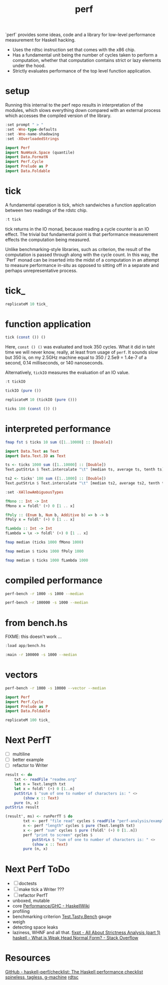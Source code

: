 #+TITLE: perf

`perf` provides some ideas, code and a library for low-level performance measurement for Haskell hacking.

- Uses the rdtsc instruction set that comes with the x86 chip.
- Has a fundamental unit being the number of cycles taken to perform a computation, whether that computation comtains strict or lazy elements under the hood.
- Strictly evaluates performance of the top level function application.


* setup

Running this internal to the perf repo results in interpretation of the modules, which slows everything down compared with an external process which accesses the compiled version of the library.

#+begin_src haskell
:set prompt " > "
:set -Wno-type-defaults
:set -Wno-name-shadowing
:set -XOverloadedStrings
#+end_src

#+begin_src haskell
import Perf
import NumHask.Space (quantile)
import Data.FormatN
import Perf.Cycle
import Prelude as P
import Data.Foldable
#+end_src

* tick

A fundamental operation is tick, which sandwiches a function application between two readings of the rdstc chip.

#+begin_src haskell
:t tick
#+end_src

#+RESULTS:
: tick :: (a -> b) -> a -> IO (Cycle, b)

tick returns in the IO monad, because reading a cycle counter is an IO effect. The trivial but fundamental point is that performance measurement effects the computation being measured.

Unlike benchmarking-style libraries, such as criterion, the result of the computation is passed through along with the cycle count. In this way, the `Perf` monad can be inserted into the midst of a computation in an attempt to measure performance in-situ as opposed to sitting off in a separate and perhaps unrepresentative process.

* tick_

#+begin_src haskell
replicateM 10 tick_
#+end_src

#+RESULTS:
| 3590 | 1134 | 798 | 784 | 786 | 784 | 790 | 802 | 790 | 804 |

* function application

#+begin_src haskell
tick (const ()) ()
#+end_src

#+RESULTS:
| 5902 | nil |

Here, ~const () ()~ was evaluated and took 350 cycles. What it did in taht time we will never know, really, at least from usage of ~perf~. It sounds slow but 350 is, on my 2.5GHz machine equal to 350 / 2.5e9 = 1.4e-7 of a second, 0.14 milliseconds, or 140 nanoseconds.

Alternatively, ~tickIO~ measures the evaluation of an IO value.

#+begin_src haskell
:t tickIO
#+end_src

#+RESULTS:
: tickIO :: IO a -> IO (Cycle, a)

#+begin_src haskell
tickIO (pure ())
#+end_src

#+RESULTS:
| 6120 | nil |

#+begin_src haskell
replicateM 10 (tickIO (pure ()))
#+end_src

#+RESULTS:
| 6304 | nil |
| 2560 | nil |
| 1824 | nil |
| 1660 | nil |
| 1586 | nil |
| 1576 | nil |
| 2470 | nil |
| 1598 | nil |
| 1588 | nil |
| 1616 | nil |

#+begin_src haskell
ticks 100 (const ()) ()
#+end_src

#+RESULTS:
| 6326 | 2352 | 2200 | 1958 | 1880 | 1938 | 1886 | 1854 | 1874 | 1940 | 1832 | 1812 | 1850 | 1894 | 1900 | 1894 | 1830 | 1832 | 1884 | 1870 | 1852 | 1884 | 1854 | 1846 | 1842 | 1862 | 1836 | 1838 | 1958 | 1986 | 1802 | 1832 | 1930 | 1910 | 1902 | 1870 | 1810 | 1878 | 1776 | 1898 | 1840 | 1790 | 1796 | 1842 | 1824 | 1898 | 1834 | 1906 | 1872 | 1838 | 1812 | 1882 | 1812 | 1884 | 1810 | 1820 | 1926 | 1902 | 1902 | 1854 | 1868 | 1876 | 1922 | 1816 | 1902 | 1886 | 1836 | 1822 | 1834 | 1820 | 1906 | 1886 | 1828 | 1824 | 1868 | 1882 | 1856 | 1876 | 1932 | 1882 | 1872 | 1878 | 1824 | 1844 | 1804 | 1804 | 1846 | 1900 | 1822 | 1836 | 1880 | 1878 | 1878 | 1870 | 1828 | 1800 | 2032 | 1920 | 1874 | 1836 |

* interpreted performance

#+begin_src haskell
fmap fst $ ticks 10 sum ([1..10000] :: [Double])
#+end_src

#+RESULTS:
| 1307720 | 740114 | 747050 | 2482222 | 729346 | 613916 | 2172022 | 569756 | 663376 | 1181096 |


#+begin_src haskell
import Data.Text as Text
import Data.Text.IO as Text
#+end_src

#+RESULTS:


#+begin_src haskell
ts <- ticks 1000 sum ([1..10000] :: [Double])
Text.putStrLn $ Text.intercalate "\t" [median ts, average ts, tenth ts]
#+end_src

#+RESULTS:
: 442206	586453	429271

#+begin_src haskell
ts2 <- ticks' 100 sum ([1..1000] :: [Double])
Text.putStrLn $ Text.intercalate "\t" [median ts2, average ts2, tenth ts2]
#+end_src

#+RESULTS:
#+begin_example
<interactive>:314:47: error:
    • Variable not in scope: ts2 :: (f0 a0, b0)
    • Perhaps you meant one of these:
        ‘Ghci242.ts’ (imported from Ghci242),
        ‘Ghci245.ts’ (imported from Ghci245),
        ‘Ghci248.ts’ (imported from Ghci248)

<interactive>:314:60: error:
    • Variable not in scope: ts2 :: (t0 a1, b1)
    • Perhaps you meant one of these:
        ‘Ghci242.ts’ (imported from Ghci242),
        ‘Ghci245.ts’ (imported from Ghci245),
        ‘Ghci248.ts’ (imported from Ghci248)

<interactive>:314:71: error:
    • Variable not in scope: ts2 :: (f1 a2, b2)
    • Perhaps you meant one of these:
        ‘Ghci242.ts’ (imported from Ghci242),
        ‘Ghci245.ts’ (imported from Ghci245),
        ‘Ghci248.ts’ (imported from Ghci248)
#+end_example




#+begin_src haskell
:set -XAllowAmbiguousTypes

fMono :: Int -> Int
fMono x = foldl' (+) 0 [1 .. x]

fPoly :: (Enum b, Num b, Additive b) => b -> b
fPoly x = foldl' (+) 0 [1 .. x]

fLambda :: Int -> Int
fLambda = \x -> foldl' (+) 0 [1 .. x]
#+end_src

#+begin_src haskell
fmap median (ticks 1000 fMono 1000)
#+end_src

#+RESULTS:
: 73393

#+begin_src haskell
fmap median $ ticks 1000 fPoly 1000
#+end_src

#+RESULTS:
: 72349

#+begin_src haskell
fmap median $ ticks 1000 fLambda 1000
#+end_src

#+RESULTS:
: 72786

* compiled performance

#+begin_src sh
perf-bench -r 1000 -s 1000 --median
#+end_src

#+RESULTS:
| list    | test |
| fMono   | 1954 |
| fPoly   | 1954 |
| fLambda | 1956 |

#+begin_src sh
perf-bench -r 100000 -s 1000 --median
#+end_src

#+RESULTS:
| simple  | perf | tests |
| fMono   | 1954 |       |
| fPoly   | 1954 |       |
| fLambda | 1954 |       |

* from bench.hs

FIXME: this doesn't work ...

#+begin_src haskell
:load app/bench.hs
#+end_src

#+begin_src sh
:main -r 100000 -s 1000 --median
#+end_src

#+RESULTS:




* vectors

#+begin_src sh
perf-bench -r 1000 -s 10000 --vector --median
#+end_src

#+RESULTS:
| vector    |  test |
| vBoxed    | 13291 |
| vUnboxed  | 13261 |
| vStorable | 13264 |


#+begin_src haskell
import Perf
import Perf.Cycle
import Prelude as P
import Data.Foldable
#+end_src


#+begin_src haskell
replicateM 100 tick_
#+end_src

#+RESULTS:
| 4568 | 1194 | 882 | 790 | 794 | 790 | 784 | 788 | 786 | 800 | 820 | 808 | 780 | 788 | 794 | 796 | 784 | 832 | 788 | 792 | 788 | 786 | 790 | 786 | 788 | 802 | 1038 | 822 | 796 | 796 | 792 | 786 | 792 | 782 | 798 | 792 | 788 | 790 | 788 | 848 | 792 | 794 | 784 | 800 | 792 | 802 | 794 | 790 | 786 | 788 | 794 | 788 | 782 | 794 | 788 | 792 | 782 | 794 | 792 | 792 | 788 | 786 | 792 | 792 | 788 | 784 | 782 | 790 | 790 | 786 | 790 | 794 | 782 | 794 | 790 | 786 | 788 | 780 | 788 | 786 | 794 | 786 | 786 | 894 | 796 | 790 | 786 | 782 | 786 | 788 | 794 | 790 | 772 | 788 | 800 | 790 | 790 | 790 | 792 | 832 |


* Next PerfT

- [ ] multiline
- [ ] better example
- [ ] refactor to Writer

#+begin_src haskell
  result <- do
      txt <- readFile "readme.org"
      let n = Text.length txt
      let x = foldl' (+) 0 [1..n]
      putStrLn $ "sum of one to number of characters is: " <>
          (show x :: Text)
      pure (n, x)
  putStrLn result
#+end_src

#+RESULTS:
: <interactive>:17:12: error: Variable not in scope: result :: String

#+begin_src haskell
  (result', ms) <- runPerfT $ do
          txt <- perf "file read" cycles $ readFile "perf-analysis/examples/examples.hs"
          n <- perf "length" cycles $ pure (Text.length txt)
          x <- perf "sum" cycles $ pure (foldl' (+) 0 [1..n])
          perf "print to screen" cycles $
              putStrLn $ "sum of one to number of characters is: " <>
              (show x :: Text)
          pure (n, x)
#+end_src

* Next Perf ToDo

- [ ] doctests
- [ ] make tick a Writer ???
- [ ] refactor PerfT
- unboxed, mutable
- core
  [[https://wiki.haskell.org/Performance/GHC#Looking_at_the_Core][Performance/GHC - HaskellWiki]]
- profiling
- benchmarking
  criterion
  [[https://hackage.haskell.org/package/tasty-bench-0.3/docs/Test-Tasty-Bench.html][Test.Tasty.Bench]]
  gauge
- weigh
- detecting space leaks
- laziness, WHNF and all that.
  [[http://fixpt.de/blog/2017-12-04-strictness-analysis-part-1.html][fixpt - All About Strictness Analysis (part 1)]]
  [[https://stackoverflow.com/questions/6872898/what-is-weak-head-normal-form/6889335#6889335][haskell - What is Weak Head Normal Form? - Stack Overflow]]

* Resources

[[https://github.com/haskell-perf/checklist][GitHub - haskell-perf/checklist: The Haskell performance checklist]]
[[https://hackage.haskell.org/package/tasty-bench-0.3/docs/Test-Tasty-Bench.html][spineless, tagless, g-machine]]
[[https://en.wikipedia.org/wiki/Time_Stamp_Counter][rdtsc]]
